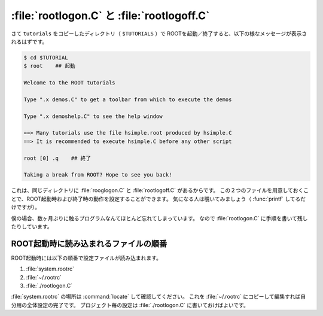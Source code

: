 ==================================================
:file:`rootlogon.C` と :file:`rootlogoff.C`
==================================================

さて ``tutorials`` をコピーしたディレクトリ（ ``$TUTORIALS`` ）で
ROOTを起動／終了すると、以下の様なメッセージが表示されるはずです。

.. code-block:: bash

   $ cd $TUTORIAL
   $ root    ## 起動

   Welcome to the ROOT tutorials

   Type ".x demos.C" to get a toolbar from which to execute the demos

   Type ".x demoshelp.C" to see the help window

   ==> Many tutorials use the file hsimple.root produced by hsimple.C
   ==> It is recommended to execute hsimple.C before any other script

   root [0] .q    ## 終了

   Taking a break from ROOT? Hope to see you back!


これは、同じディレクトリに :file:`rooglogon.C` と :file:`rootlogoff.C` があるからです。
この２つのファイルを用意しておくことで、ROOT起動時および終了時の動作を設定することができます。
気になる人は覗いてみましょう（ :func:`printf` してるだけですが）。

僕の場合、数ヶ月ぶりに触るプログラムなんてほとんど忘れてしまっています。
なので :file:`rootlogon.C` に手順を書いて残したりしています。


ROOT起動時に読み込まれるファイルの順番
==================================================

ROOT起動時には以下の順番で設定ファイルが読み込まれます。

#. :file:`system.rootrc`
#. :file:`~/.rootrc`
#. :file:`./rootlogon.C`

:file:`system.rootrc` の場所は :command:`locate` して確認してください。
これを :file:`~/.rootrc` にコピーして編集すれば自分用の全体設定の完了です。
プロジェクト毎の設定は :file:`./rootlogon.C` に書いておけばよいです。
